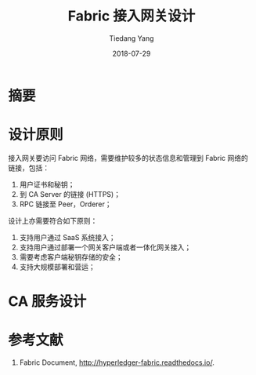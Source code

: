 #+title:  Fabric 接入网关设计
#+author:  Tiedang Yang
#+email:  junahan@outlook.com
#+date:  2018-07-29
#+language:  cn
#+options:  H:3 num:nil toc:nil \n:nil @:t ::t |:t ^:t -:t f:t *:t <:t
#+options:  TeX:t LaTeX:t skip:nil d:nil todo:t pri:nil tags:not-in-toc
#+infojs_opt:  view:nil toc:nil ltoc:t mouse:underline buttons:0 path:http://orgmode.org/org-info.js
#+license:  CC BY 4.0

* 摘要

* 设计原则
接入网关要访问 Fabric 网络，需要维护较多的状态信息和管理到 Fabric 网络的链接，包括：

1. 用户证书和秘钥；
2. 到 CA Server 的链接 (HTTPS)；
3. RPC 链接至 Peer，Orderer；

设计上亦需要符合如下原则：

1. 支持用户通过 SaaS 系统接入；
2. 支持用户通过部署一个网关客户端或者一体化网关接入；
3. 需要考虑客户端秘钥存储的安全；
4. 支持大规模部署和营运；

* CA 服务设计



* 参考文献
1. Fabric Document, http://hyperledger-fabric.readthedocs.io/.

